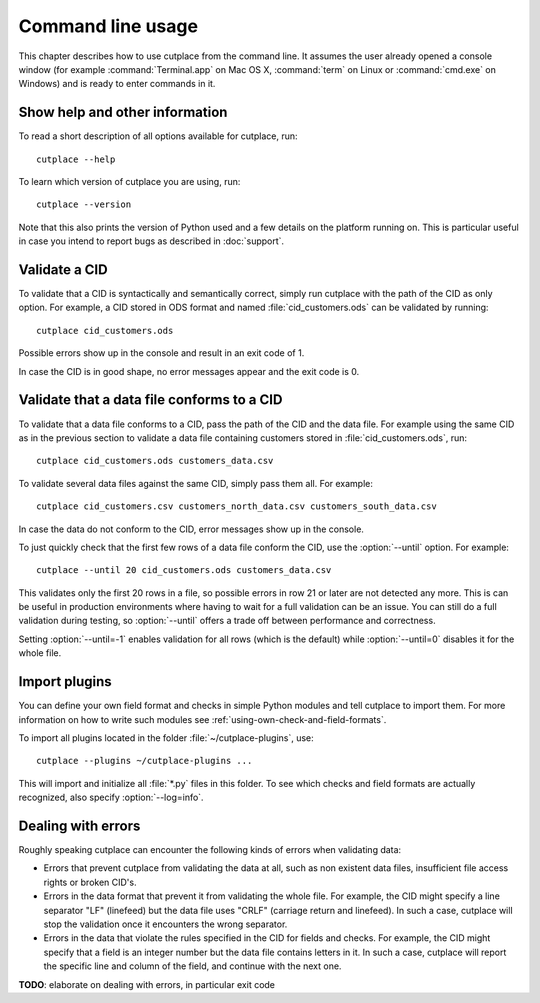 .. index:: command line interface

==================
Command line usage
==================

This chapter describes how to use cutplace from the command line. It assumes
the user already opened a console window (for example :command:`Terminal.app`
on Mac OS X, :command:`term` on Linux or :command:`cmd.exe` on Windows) and
is ready to enter commands in it.

.. index:: pair: command line option; --help
.. index:: pair: command line option; --version


Show help and other information
===============================

To read a short description of all options available for cutplace, run::

  cutplace --help

To learn which version of cutplace you are using, run::

  cutplace --version

Note that this also prints the version of Python used and a few details on the
platform running on. This is particular useful in case you intend to report
bugs as described in :doc:`support`.


Validate a CID
==============

To validate that a CID is syntactically and semantically correct, simply run
cutplace with the path of the CID as only option. For example, a CID stored in
ODS format and named :file:`cid_customers.ods` can be validated by running::

  cutplace cid_customers.ods

Possible errors show up in the console and result in an exit code of 1.

In case the CID is in good shape, no error messages appear and the exit code is
0.


.. index:: pair: command line option; --until

Validate that a data file conforms to a CID
============================================

To validate that a data file conforms to a CID, pass the path of the CID and
the data file. For example using the same CID as in the previous section to
validate a data file containing customers stored in
:file:`cid_customers.ods`, run::

  cutplace cid_customers.ods customers_data.csv

To validate several data files against the same CID, simply pass them all. For
example::

  cutplace cid_customers.csv customers_north_data.csv customers_south_data.csv

In case the data do not conform to the CID, error messages show up in the
console.

To just quickly check that the first few rows of a data file conform the CID,
use the :option:`--until` option. For example::

  cutplace --until 20 cid_customers.ods customers_data.csv

This validates only the first 20 rows in a file, so possible errors in row 21
or later are not detected any more. This is can be useful in production
environments where having to wait for a full validation can be an issue. You
can still do a full validation during testing, so :option:`--until` offers
a trade off between performance and correctness.

Setting :option:`--until=-1` enables validation for all rows (which is the
default) while :option:`--until=0` disables it for the whole file.


.. index:: pair: command line option; --plugins

Import plugins
==============

You can define your own field format and checks in simple Python modules and
tell cutplace to import them. For more information on how to write such
modules see :ref:`using-own-check-and-field-formats`.

To import all plugins located in the folder :file:`~/cutplace-plugins`, use::

  cutplace --plugins ~/cutplace-plugins ...

This will import and initialize all :file:`*.py` files in this folder. To see
which checks and field formats are actually recognized, also specify
:option:`--log=info`.


Dealing with errors
===================

Roughly speaking cutplace can encounter the following kinds of errors when
validating data:

* Errors that prevent cutplace from validating the data at all, such as non
  existent data files, insufficient file access rights or broken CID's.

* Errors in the data format that prevent it from validating the whole file. For
  example, the CID might specify a line separator "LF" (linefeed) but the data
  file uses "CRLF" (carriage return and linefeed). In such a case, cutplace
  will stop the validation once it encounters the wrong separator.

* Errors in the data that violate the rules specified in the CID for fields and
  checks. For example, the CID might specify that a field is an integer number
  but the data file contains letters in it.  In such a case, cutplace will
  report the specific line and column of the field, and continue with the next
  one.

**TODO**: elaborate on dealing with errors, in particular exit code
